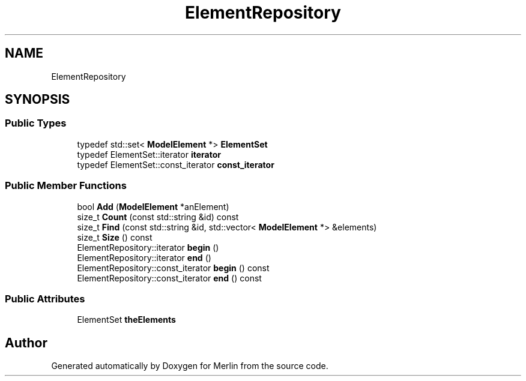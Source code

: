.TH "ElementRepository" 3 "Fri Aug 4 2017" "Version 5.02" "Merlin" \" -*- nroff -*-
.ad l
.nh
.SH NAME
ElementRepository
.SH SYNOPSIS
.br
.PP
.SS "Public Types"

.in +1c
.ti -1c
.RI "typedef std::set< \fBModelElement\fP *> \fBElementSet\fP"
.br
.ti -1c
.RI "typedef ElementSet::iterator \fBiterator\fP"
.br
.ti -1c
.RI "typedef ElementSet::const_iterator \fBconst_iterator\fP"
.br
.in -1c
.SS "Public Member Functions"

.in +1c
.ti -1c
.RI "bool \fBAdd\fP (\fBModelElement\fP *anElement)"
.br
.ti -1c
.RI "size_t \fBCount\fP (const std::string &id) const"
.br
.ti -1c
.RI "size_t \fBFind\fP (const std::string &id, std::vector< \fBModelElement\fP *> &elements)"
.br
.ti -1c
.RI "size_t \fBSize\fP () const"
.br
.ti -1c
.RI "ElementRepository::iterator \fBbegin\fP ()"
.br
.ti -1c
.RI "ElementRepository::iterator \fBend\fP ()"
.br
.ti -1c
.RI "ElementRepository::const_iterator \fBbegin\fP () const"
.br
.ti -1c
.RI "ElementRepository::const_iterator \fBend\fP () const"
.br
.in -1c
.SS "Public Attributes"

.in +1c
.ti -1c
.RI "ElementSet \fBtheElements\fP"
.br
.in -1c

.SH "Author"
.PP 
Generated automatically by Doxygen for Merlin from the source code\&.
